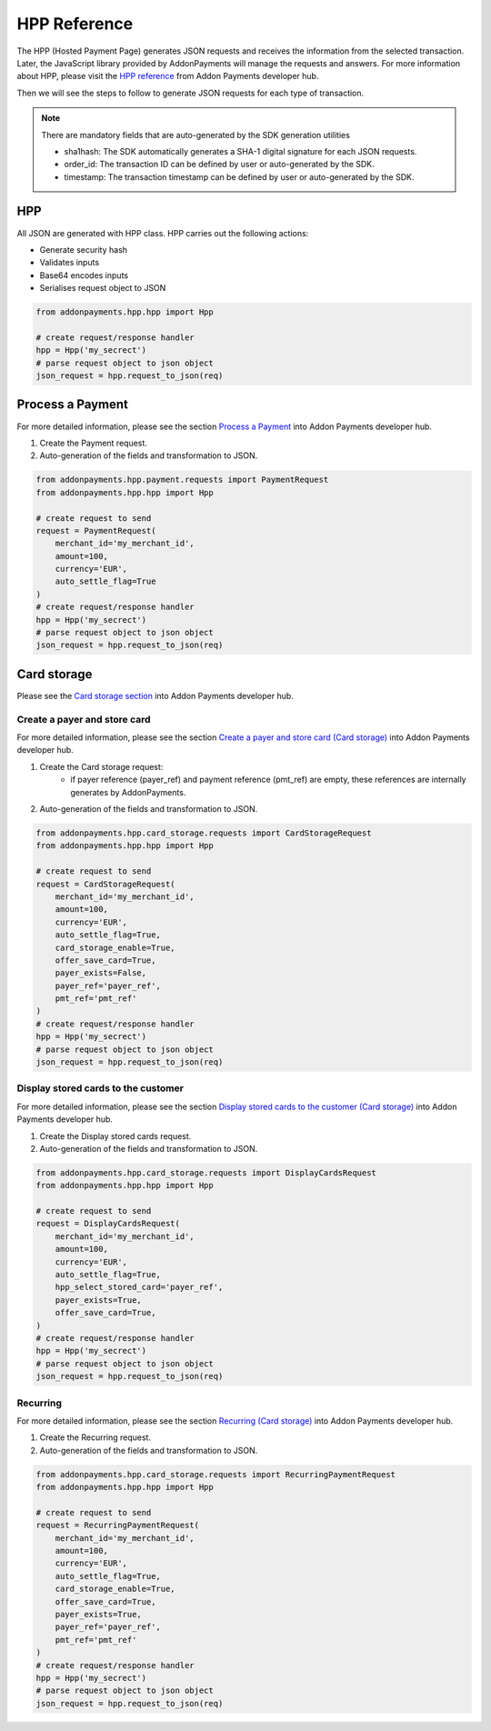 HPP Reference
=============
The HPP (Hosted Payment Page) generates JSON requests and receives the information from the selected transaction. Later, the JavaScript library provided by AddonPayments will manage the requests and answers. For more information about HPP, please visit the `HPP reference <https://desarrolladores.addonpayments.com/#!/hpp>`_ from Addon Payments developer hub.

Then we will see the steps to follow to generate JSON requests for each type of transaction.

.. note:: There are mandatory fields that are auto-generated by the SDK generation utilities

    - sha1hash: The SDK automatically generates a SHA-1 digital signature for each JSON requests.
    - order_id: The transaction ID can be defined by user or auto-generated by the SDK.
    - timestamp: The transaction timestamp can be defined by user or auto-generated by the SDK.

HPP
---

All JSON are generated with HPP class. HPP carries out the following actions:

* Generate security hash
* Validates inputs
* Base64 encodes inputs
* Serialises request object to JSON

.. code-block:: python

    from addonpayments.hpp.hpp import Hpp

    # create request/response handler
    hpp = Hpp('my_secrect')
    # parse request object to json object
    json_request = hpp.request_to_json(req)

Process a Payment
-----------------

For more detailed information, please see the section `Process a Payment <https://desarrolladores.addonpayments.com/#!/hpp/transaction-processing>`_ into Addon Payments developer hub.

1. Create the Payment request.

2. Auto-generation of the fields and transformation to JSON.

.. code-block:: python

    from addonpayments.hpp.payment.requests import PaymentRequest
    from addonpayments.hpp.hpp import Hpp

    # create request to send
    request = PaymentRequest(
        merchant_id='my_merchant_id',
        amount=100,
        currency='EUR',
        auto_settle_flag=True
    )
    # create request/response handler
    hpp = Hpp('my_secrect')
    # parse request object to json object
    json_request = hpp.request_to_json(req)

Card storage
------------

Please see the `Card storage section <https://desarrolladores.addonpayments.com/#!/hpp/card-storage-and-management>`_ into Addon Payments developer hub.

Create a payer and store card
~~~~~~~~~~~~~~~~~~~~~~~~~~~~~

For more detailed information, please see the section `Create a payer and store card (Card storage) <https://desarrolladores.addonpayments.com/#!/hpp/card-storage-and-management/create-payer-and-store-card>`_ into Addon Payments developer hub.

1. Create the Card storage request:
    - if payer reference (payer_ref) and payment reference (pmt_ref) are empty, these references are internally generates by AddonPayments.

2. Auto-generation of the fields and transformation to JSON.

.. code-block:: python

    from addonpayments.hpp.card_storage.requests import CardStorageRequest
    from addonpayments.hpp.hpp import Hpp

    # create request to send
    request = CardStorageRequest(
        merchant_id='my_merchant_id',
        amount=100,
        currency='EUR',
        auto_settle_flag=True,
        card_storage_enable=True,
        offer_save_card=True,
        payer_exists=False,
        payer_ref='payer_ref',
        pmt_ref='pmt_ref'
    )
    # create request/response handler
    hpp = Hpp('my_secrect')
    # parse request object to json object
    json_request = hpp.request_to_json(req)

Display stored cards to the customer
~~~~~~~~~~~~~~~~~~~~~~~~~~~~~~~~~~~~

For more detailed information, please see the section `Display stored cards to the customer (Card storage) <https://desarrolladores.addonpayments.com/#!/hpp/card-storage-and-management/display-stored-cards>`_ into Addon Payments developer hub.

1. Create the Display stored cards request.

2. Auto-generation of the fields and transformation to JSON.

.. code-block:: python

    from addonpayments.hpp.card_storage.requests import DisplayCardsRequest
    from addonpayments.hpp.hpp import Hpp

    # create request to send
    request = DisplayCardsRequest(
        merchant_id='my_merchant_id',
        amount=100,
        currency='EUR',
        auto_settle_flag=True,
        hpp_select_stored_card='payer_ref',
        payer_exists=True,
        offer_save_card=True,
    )
    # create request/response handler
    hpp = Hpp('my_secrect')
    # parse request object to json object
    json_request = hpp.request_to_json(req)

Recurring
~~~~~~~~~

For more detailed information, please see the section `Recurring (Card storage) <https://desarrolladores.addonpayments.com/#!/hpp/card-storage-and-management/recurring>`_ into Addon Payments developer hub.

1. Create the Recurring request.

2. Auto-generation of the fields and transformation to JSON.

.. code-block:: python

    from addonpayments.hpp.card_storage.requests import RecurringPaymentRequest
    from addonpayments.hpp.hpp import Hpp

    # create request to send
    request = RecurringPaymentRequest(
        merchant_id='my_merchant_id',
        amount=100,
        currency='EUR',
        auto_settle_flag=True,
        card_storage_enable=True,
        offer_save_card=True,
        payer_exists=True,
        payer_ref='payer_ref',
        pmt_ref='pmt_ref'
    )
    # create request/response handler
    hpp = Hpp('my_secrect')
    # parse request object to json object
    json_request = hpp.request_to_json(req)
